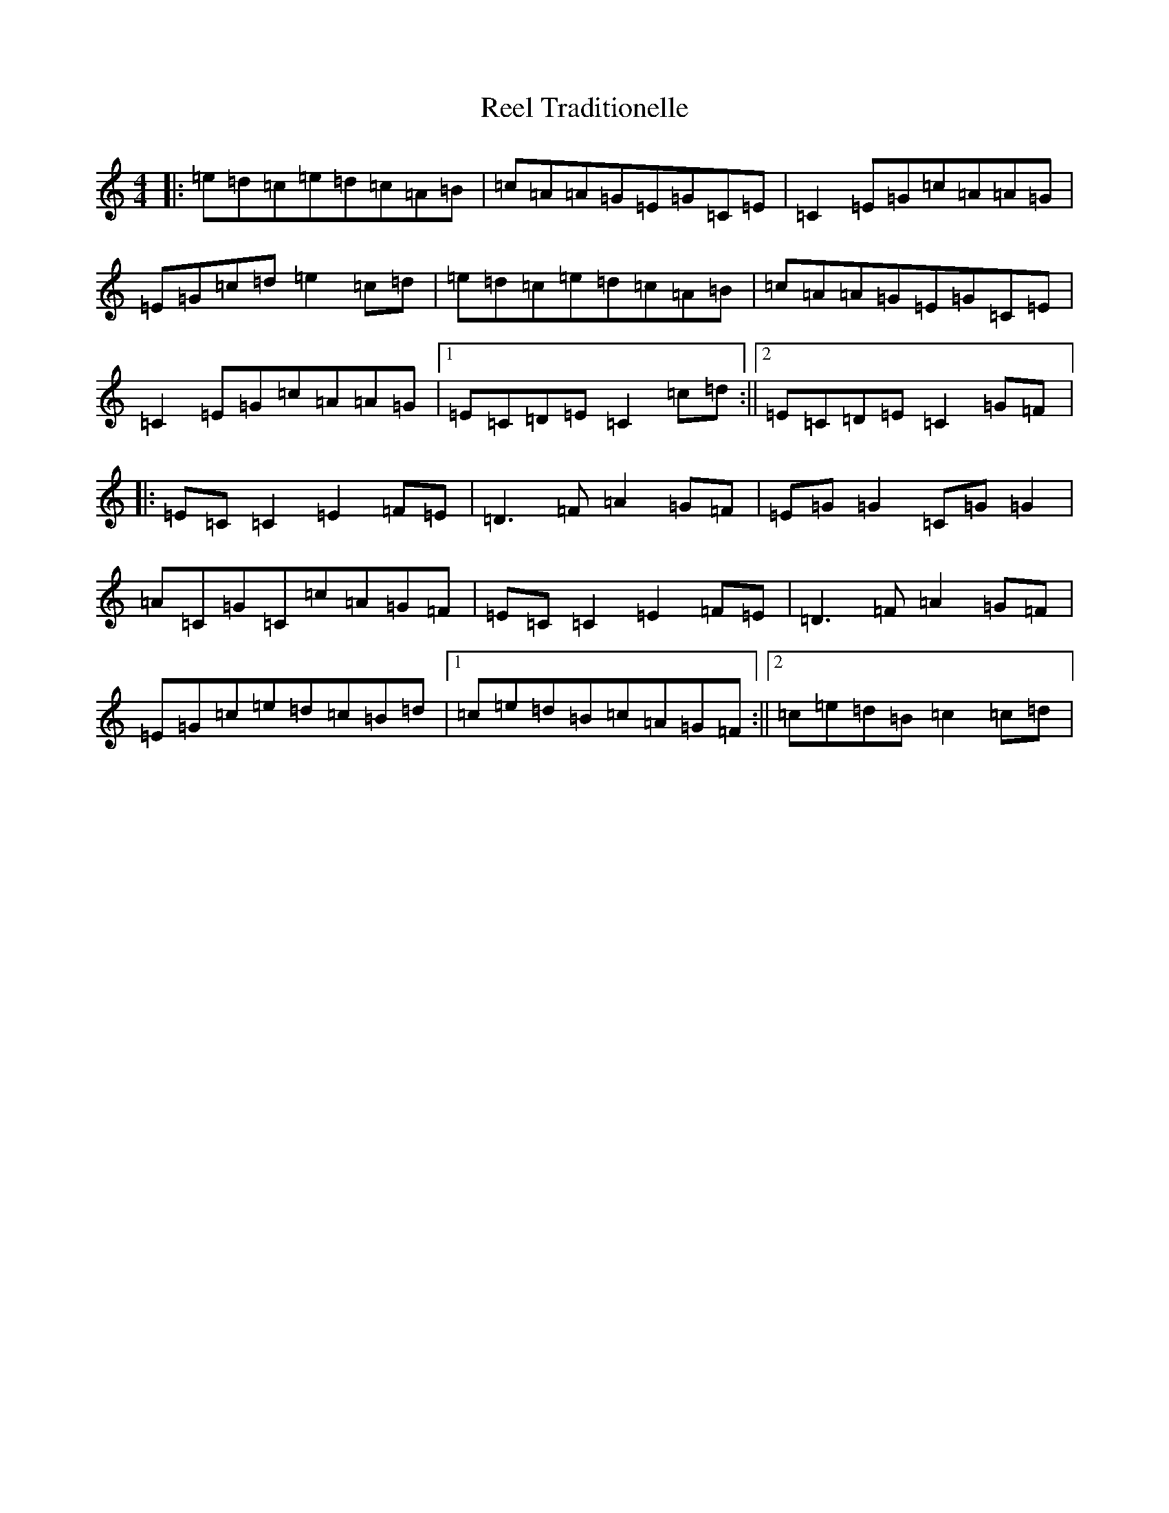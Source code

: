 X: 18014
T: Reel Traditionelle
S: https://thesession.org/tunes/13947#setting25155
R: reel
M:4/4
L:1/8
K: C Major
|:=e=d=c=e=d=c=A=B|=c=A=A=G=E=G=C=E|=C2=E=G=c=A=A=G|=E=G=c=d=e2=c=d|=e=d=c=e=d=c=A=B|=c=A=A=G=E=G=C=E|=C2=E=G=c=A=A=G|1=E=C=D=E=C2=c=d:||2=E=C=D=E=C2=G=F|:=E=C=C2=E2=F=E|=D3=F=A2=G=F|=E=G=G2=C=G=G2|=A=C=G=C=c=A=G=F|=E=C=C2=E2=F=E|=D3=F=A2=G=F|=E=G=c=e=d=c=B=d|1=c=e=d=B=c=A=G=F:||2=c=e=d=B=c2=c=d|